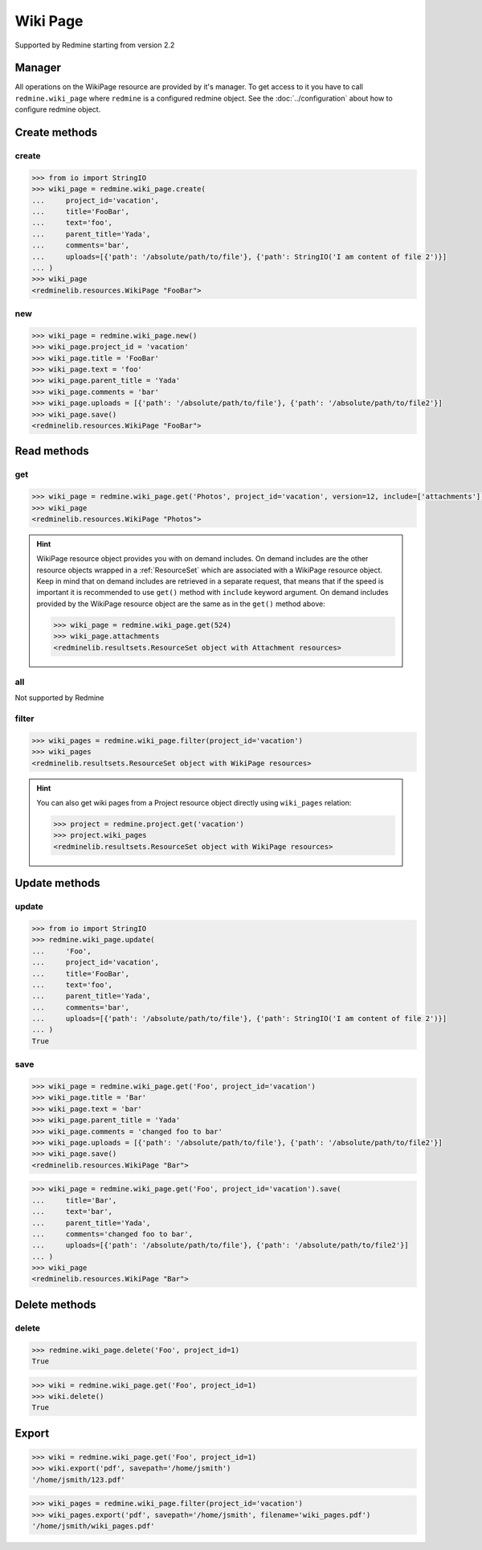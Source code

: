 Wiki Page
=========

Supported by Redmine starting from version 2.2

Manager
-------

All operations on the WikiPage resource are provided by it's manager. To get access to it
you have to call ``redmine.wiki_page`` where ``redmine`` is a configured redmine object.
See the :doc:`../configuration` about how to configure redmine object.

Create methods
--------------

create
++++++

.. py:method:: create(**fields)
   :module: redminelib.managers.WikiPageManager
   :noindex:

   Creates new WikiPage resource with given fields and saves it to the Redmine.

   :param project_id: (required). Id or identifier of wiki page's project.
   :type project_id: int or string
   :param string text: (required). Text of the wiki page.
   :param string title: (required). Title of the wiki page.
   :param string parent_title: (optional). Title of parent wiki page.
   :param string comments: (optional). Comments of the wiki page.
   :param list uploads:
    .. raw:: html

       (optional). Uploads as [{'': ''}, ...], accepted keys are:

    - path (required). Absolute file path or file-like object that should be uploaded.
    - filename (optional). Name of the file after upload.
    - description (optional). Description of the file.
    - content_type (optional). Content type of the file.

   :return: :ref:`Resource` object

.. code-block:: python

   >>> from io import StringIO
   >>> wiki_page = redmine.wiki_page.create(
   ...     project_id='vacation',
   ...     title='FooBar',
   ...     text='foo',
   ...     parent_title='Yada',
   ...     comments='bar',
   ...     uploads=[{'path': '/absolute/path/to/file'}, {'path': StringIO('I am content of file 2')}]
   ... )
   >>> wiki_page
   <redminelib.resources.WikiPage "FooBar">

new
+++

.. py:method:: new()
   :module: redminelib.managers.WikiPageManager
   :noindex:

   Creates new empty WikiPage resource but saves it to the Redmine only when ``save()`` is called, also
   calls ``pre_create()`` and ``post_create()`` methods of the :ref:`Resource` object. Valid attributes
   are the same as for ``create()`` method above.

   :return: :ref:`Resource` object

.. code-block:: python

   >>> wiki_page = redmine.wiki_page.new()
   >>> wiki_page.project_id = 'vacation'
   >>> wiki_page.title = 'FooBar'
   >>> wiki_page.text = 'foo'
   >>> wiki_page.parent_title = 'Yada'
   >>> wiki_page.comments = 'bar'
   >>> wiki_page.uploads = [{'path': '/absolute/path/to/file'}, {'path': '/absolute/path/to/file2'}]
   >>> wiki_page.save()
   <redminelib.resources.WikiPage "FooBar">

Read methods
------------

get
+++

.. py:method:: get(resource_id, **params)
   :module: redminelib.managers.WikiPageManager
   :noindex:

   Returns single WikiPage resource from Redmine by it's title.

   :param string resource_id: (required). Title of the wiki page.
   :param project_id: (required). Id or identifier of wiki page's project.
   :type project_id: int or string
   :param int version: (optional). Version of the wiki page.
   :param list include:
    .. raw:: html

       (optional). Fetches associated data in one call. Accepted values:

    - attachments

   :return: :ref:`Resource` object

.. code-block:: python

   >>> wiki_page = redmine.wiki_page.get('Photos', project_id='vacation', version=12, include=['attachments'])
   >>> wiki_page
   <redminelib.resources.WikiPage "Photos">

.. hint::

   WikiPage resource object provides you with on demand includes. On demand includes are the
   other resource objects wrapped in a :ref:`ResourceSet` which are associated with a WikiPage
   resource object. Keep in mind that on demand includes are retrieved in a separate request,
   that means that if the speed is important it is recommended to use ``get()`` method with
   ``include`` keyword argument. On demand includes provided by the WikiPage resource object
   are the same as in the ``get()`` method above:

   .. code-block:: python

      >>> wiki_page = redmine.wiki_page.get(524)
      >>> wiki_page.attachments
      <redminelib.resultsets.ResourceSet object with Attachment resources>

all
+++

Not supported by Redmine

filter
++++++

.. py:method:: filter(**filters)
   :module: redminelib.managers.WikiPageManager
   :noindex:

   Returns WikiPage resources that match the given lookup parameters.

   :param project_id: (required). Id or identifier of wiki page's project.
   :type project_id: int or string
   :param int limit: (optional). How much resources to return.
   :param int offset: (optional). Starting from what resource to return the other resources.
   :return: :ref:`ResourceSet` object

.. code-block:: python

   >>> wiki_pages = redmine.wiki_page.filter(project_id='vacation')
   >>> wiki_pages
   <redminelib.resultsets.ResourceSet object with WikiPage resources>

.. hint::

   You can also get wiki pages from a Project resource object directly using ``wiki_pages`` relation:

   .. code-block:: python

      >>> project = redmine.project.get('vacation')
      >>> project.wiki_pages
      <redminelib.resultsets.ResourceSet object with WikiPage resources>

Update methods
--------------

update
++++++

.. py:method:: update(resource_id, **fields)
   :module: redminelib.managers.WikiPageManager
   :noindex:

   Updates values of given fields of a WikiPage resource and saves them to the Redmine.

   :param string resource_id: (required). Title of the wiki page.
   :param project_id: (required). Id or identifier of wiki page's project.
   :type project_id: int or string
   :param string text: (required). Text of the wiki page.
   :param string title: (optional). Title of the wiki page.
   :param string parent_title: (optional). Title of parent wiki page.
   :param string comments: (optional). Comments of the wiki page.
   :param list uploads:
    .. raw:: html

       (optional). Uploads as [{'': ''}, ...], accepted keys are:

    - path (required). Absolute file path or file-like object that should be uploaded.
    - filename (optional). Name of the file after upload.
    - description (optional). Description of the file.
    - content_type (optional). Content type of the file.

   :return: True

.. code-block:: python

   >>> from io import StringIO
   >>> redmine.wiki_page.update(
   ...     'Foo',
   ...     project_id='vacation',
   ...     title='FooBar',
   ...     text='foo',
   ...     parent_title='Yada',
   ...     comments='bar',
   ...     uploads=[{'path': '/absolute/path/to/file'}, {'path': StringIO('I am content of file 2')}]
   ... )
   True

save
++++

.. py:method:: save(**attrs)
   :module: redminelib.resources.WikiPage
   :noindex:

   Saves the current state of a WikiPage resource to the Redmine. Attrs that can
   be changed are the same as for ``update()`` method above.

   :return: :ref:`Resource` object

.. code-block:: python

   >>> wiki_page = redmine.wiki_page.get('Foo', project_id='vacation')
   >>> wiki_page.title = 'Bar'
   >>> wiki_page.text = 'bar'
   >>> wiki_page.parent_title = 'Yada'
   >>> wiki_page.comments = 'changed foo to bar'
   >>> wiki_page.uploads = [{'path': '/absolute/path/to/file'}, {'path': '/absolute/path/to/file2'}]
   >>> wiki_page.save()
   <redminelib.resources.WikiPage "Bar">

.. versionadded:: 2.1.0 Alternative syntax was introduced.

.. code-block:: python

   >>> wiki_page = redmine.wiki_page.get('Foo', project_id='vacation').save(
   ...     title='Bar',
   ...     text='bar',
   ...     parent_title='Yada',
   ...     comments='changed foo to bar',
   ...     uploads=[{'path': '/absolute/path/to/file'}, {'path': '/absolute/path/to/file2'}]
   ... )
   >>> wiki_page
   <redminelib.resources.WikiPage "Bar">

Delete methods
--------------

delete
++++++

.. py:method:: delete(resource_id, **params)
   :module: redminelib.managers.WikiPageManager
   :noindex:

   Deletes single WikiPage resource from Redmine by it's title.

   :param string resource_id: (required). Title of the wiki page.
   :param project_id: (required). Id or identifier of wiki page's project.
   :type project_id: int or string
   :return: True

.. code-block:: python

   >>> redmine.wiki_page.delete('Foo', project_id=1)
   True

.. py:method:: delete()
   :module: redminelib.resources.WikiPage
   :noindex:

   Deletes current WikiPage resource object from Redmine.

   :return: True

.. code-block:: python

   >>> wiki = redmine.wiki_page.get('Foo', project_id=1)
   >>> wiki.delete()
   True

Export
------

.. versionadded:: 2.0.0

.. py:method:: export(fmt, savepath=None, filename=None)
   :module: redminelib.resources.WikiPage
   :noindex:

   Exports WikiPage resource in one of the following formats: pdf, html, txt

   :param string fmt: (required). Format to use for export.
   :param string savepath: (optional). Path where to save the file.
   :param string filename: (optional). Name that will be used for the file.
   :return: String or Object

.. code-block:: python

   >>> wiki = redmine.wiki_page.get('Foo', project_id=1)
   >>> wiki.export('pdf', savepath='/home/jsmith')
   '/home/jsmith/123.pdf'

.. py:method:: export(fmt, savepath=None, filename=None)
   :module: redminelib.resultsets.ResourceSet
   :noindex:

   Exports a resource set of WikiPage resources in one of the following formats: atom, pdf, html

   :param string fmt: (required). Format to use for export.
   :param string savepath: (optional). Path where to save the file.
   :param string filename: (optional). Name that will be used for the file.
   :return: String or Object

.. code-block:: python

   >>> wiki_pages = redmine.wiki_page.filter(project_id='vacation')
   >>> wiki_pages.export('pdf', savepath='/home/jsmith', filename='wiki_pages.pdf')
   '/home/jsmith/wiki_pages.pdf'
